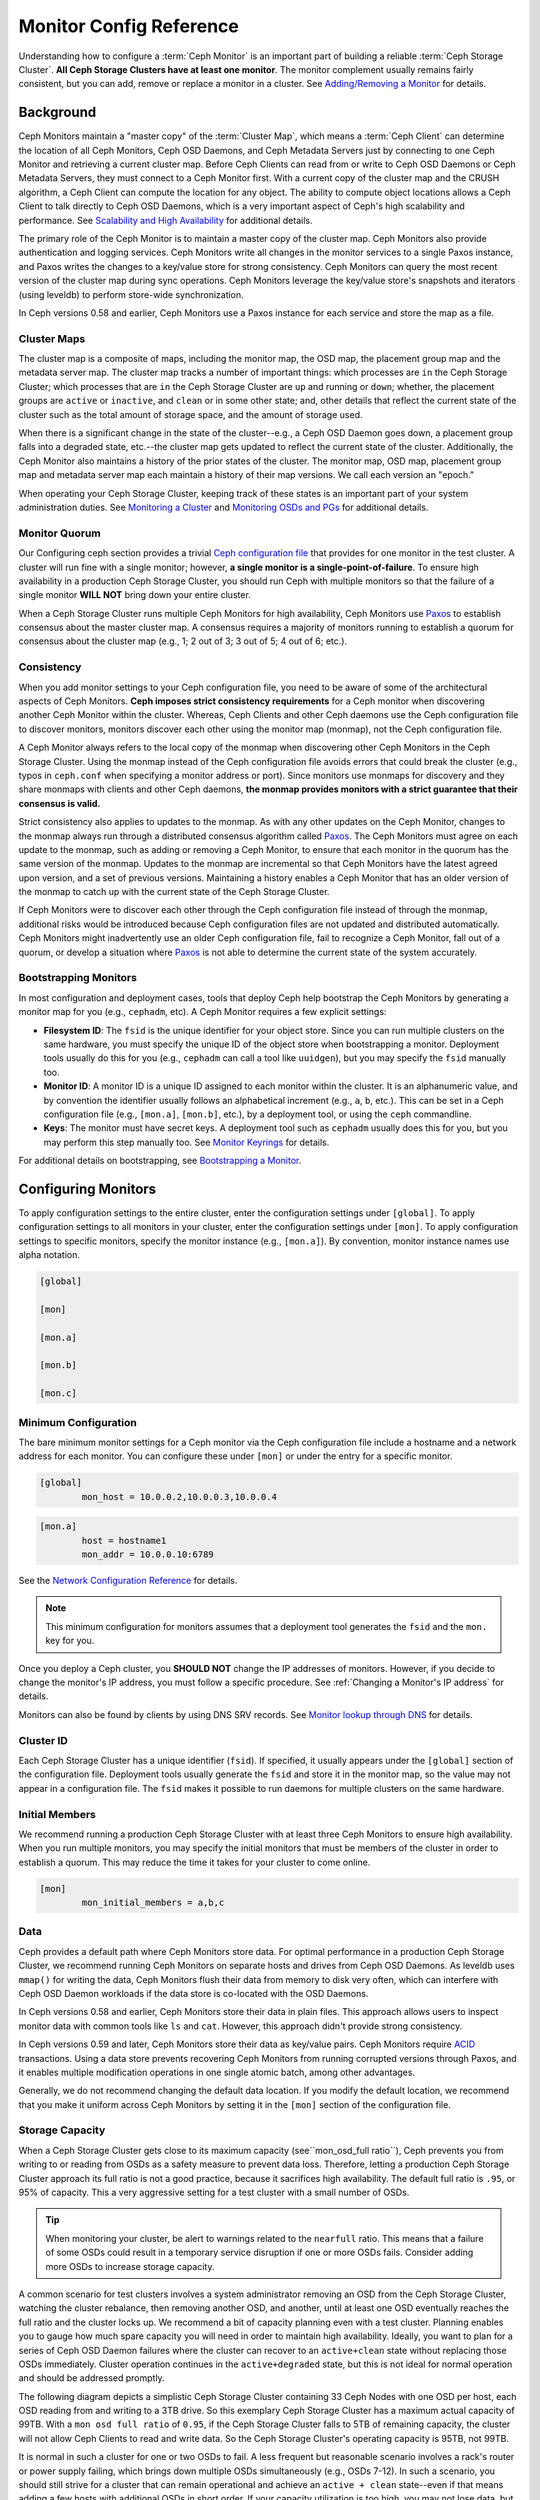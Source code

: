 ==========================
 Monitor Config Reference
==========================

Understanding how to configure a :term:`Ceph Monitor` is an important part of
building a reliable :term:`Ceph Storage Cluster`. **All Ceph Storage Clusters
have at least one monitor**. The monitor complement usually remains fairly
consistent, but you can add, remove or replace a monitor in a cluster. See
`Adding/Removing a Monitor`_ for details.


.. index:: Ceph Monitor; Paxos

Background
==========

Ceph Monitors maintain a "master copy" of the :term:`Cluster Map`, which means a
:term:`Ceph Client` can determine the location of all Ceph Monitors, Ceph OSD
Daemons, and Ceph Metadata Servers just by connecting to one Ceph Monitor and
retrieving a current cluster map. Before Ceph Clients can read from or write to
Ceph OSD Daemons or Ceph Metadata Servers, they must connect to a Ceph Monitor
first. With a current copy of the cluster map and the CRUSH algorithm, a Ceph
Client can compute the location for any object. The ability to compute object
locations allows a Ceph Client to talk directly to Ceph OSD Daemons, which is a
very important aspect of Ceph's high scalability and performance. See 
`Scalability and High Availability`_ for additional details.

The primary role of the Ceph Monitor is to maintain a master copy of the cluster
map. Ceph Monitors also provide authentication and logging services. Ceph
Monitors write all changes in the monitor services to a single Paxos instance,
and Paxos writes the changes to a key/value store for strong consistency. Ceph
Monitors can query the most recent version of the cluster map during sync
operations. Ceph Monitors leverage the key/value store's snapshots and iterators
(using leveldb) to perform store-wide synchronization.

.. ditaa::
 /-------------\               /-------------\
 |   Monitor   | Write Changes |    Paxos    |
 |   cCCC      +-------------->+   cCCC      |
 |             |               |             |
 +-------------+               \------+------/
 |    Auth     |                      |
 +-------------+                      | Write Changes
 |    Log      |                      |
 +-------------+                      v
 | Monitor Map |               /------+------\
 +-------------+               | Key / Value |
 |   OSD Map   |               |    Store    |
 +-------------+               |  cCCC       |
 |   PG Map    |               \------+------/
 +-------------+                      ^
 |   MDS Map   |                      | Read Changes
 +-------------+                      |
 |    cCCC     |*---------------------+
 \-------------/


.. deprecated:: version 0.58

In Ceph versions 0.58 and earlier, Ceph Monitors use a Paxos instance for
each service and store the map as a file. 

.. index:: Ceph Monitor; cluster map

Cluster Maps
------------

The cluster map is a composite of maps, including the monitor map, the OSD map,
the placement group map and the metadata server map. The cluster map tracks a
number of important things: which processes are ``in`` the Ceph Storage Cluster;
which processes that are ``in`` the Ceph Storage Cluster are ``up`` and running
or ``down``; whether, the placement groups are ``active`` or ``inactive``, and
``clean`` or in some other state; and, other details that reflect the current
state of the cluster such as the total amount of storage space, and the amount
of storage used.

When there is a significant change in the state of the cluster--e.g., a Ceph OSD
Daemon goes down, a placement group falls into a degraded state, etc.--the
cluster map gets updated to reflect the current state of the cluster.
Additionally, the Ceph Monitor also maintains a history of the prior states of
the cluster. The monitor map, OSD map, placement group map and metadata server
map each maintain a history of their map versions. We call each version an
"epoch."

When operating your Ceph Storage Cluster, keeping track of these states is an
important part of your system administration duties. See `Monitoring a Cluster`_
and `Monitoring OSDs and PGs`_ for additional details.

.. index:: high availability; quorum

Monitor Quorum
--------------

Our Configuring ceph section provides a trivial `Ceph configuration file`_ that
provides for one monitor in the test cluster. A cluster will run fine with a
single monitor; however, **a single monitor is a single-point-of-failure**. To
ensure high availability in a production Ceph Storage Cluster, you should run
Ceph with multiple monitors so that the failure of a single monitor **WILL NOT**
bring down your entire cluster.

When a Ceph Storage Cluster runs multiple Ceph Monitors for high availability,
Ceph Monitors use `Paxos`_ to establish consensus about the master cluster map.
A consensus requires a majority of monitors running to establish a quorum for
consensus about the cluster map (e.g., 1; 2 out of 3; 3 out of 5; 4 out of 6;
etc.).

.. confval:: mon_force_quorum_join

.. index:: Ceph Monitor; consistency

Consistency
-----------

When you add monitor settings to your Ceph configuration file, you need to be
aware of some of the architectural aspects of Ceph Monitors. **Ceph imposes
strict consistency requirements** for a Ceph monitor when discovering another
Ceph Monitor within the cluster. Whereas, Ceph Clients and other Ceph daemons
use the Ceph configuration file to discover monitors, monitors discover each
other using the monitor map (monmap), not the Ceph configuration file.

A Ceph Monitor always refers to the local copy of the monmap when discovering
other Ceph Monitors in the Ceph Storage Cluster. Using the monmap instead of the
Ceph configuration file avoids errors that could break the cluster (e.g., typos
in ``ceph.conf`` when specifying a monitor address or port). Since monitors use
monmaps for discovery and they share monmaps with clients and other Ceph
daemons, **the monmap provides monitors with a strict guarantee that their
consensus is valid.**

Strict consistency also applies to updates to the monmap. As with any other
updates on the Ceph Monitor, changes to the monmap always run through a
distributed consensus algorithm called `Paxos`_. The Ceph Monitors must agree on
each update to the monmap, such as adding or removing a Ceph Monitor, to ensure
that each monitor in the quorum has the same version of the monmap. Updates to
the monmap are incremental so that Ceph Monitors have the latest agreed upon
version, and a set of previous versions. Maintaining a history enables a Ceph
Monitor that has an older version of the monmap to catch up with the current
state of the Ceph Storage Cluster.

If Ceph Monitors were to discover each other through the Ceph configuration file
instead of through the monmap, additional risks would be introduced because
Ceph configuration files are not updated and distributed automatically. Ceph
Monitors might inadvertently use an older Ceph configuration file, fail to
recognize a Ceph Monitor, fall out of a quorum, or develop a situation where
`Paxos`_ is not able to determine the current state of the system accurately.


.. index:: Ceph Monitor; bootstrapping monitors

Bootstrapping Monitors
----------------------

In most configuration and deployment cases, tools that deploy Ceph help
bootstrap the Ceph Monitors by generating a monitor map for you (e.g.,
``cephadm``, etc). A Ceph Monitor requires a few explicit
settings:

- **Filesystem ID**: The ``fsid`` is the unique identifier for your
  object store. Since you can run multiple clusters on the same
  hardware, you must specify the unique ID of the object store when
  bootstrapping a monitor.  Deployment tools usually do this for you
  (e.g., ``cephadm`` can call a tool like ``uuidgen``), but you
  may specify the ``fsid`` manually too.
  
- **Monitor ID**: A monitor ID is a unique ID assigned to each monitor within 
  the cluster. It is an alphanumeric value, and by convention the identifier 
  usually follows an alphabetical increment (e.g., ``a``, ``b``, etc.). This 
  can be set in a Ceph configuration file (e.g., ``[mon.a]``, ``[mon.b]``, etc.), 
  by a deployment tool, or using the ``ceph`` commandline.

- **Keys**: The monitor must have secret keys. A deployment tool such as 
  ``cephadm`` usually does this for you, but you may
  perform this step manually too. See `Monitor Keyrings`_ for details.

For additional details on bootstrapping, see `Bootstrapping a Monitor`_.

.. index:: Ceph Monitor; configuring monitors

Configuring Monitors
====================

To apply configuration settings to the entire cluster, enter the configuration
settings under ``[global]``. To apply configuration settings to all monitors in
your cluster, enter the configuration settings under ``[mon]``. To apply
configuration settings to specific monitors, specify the monitor instance 
(e.g., ``[mon.a]``). By convention, monitor instance names use alpha notation.

.. code-block:: ini

	[global]

	[mon]		
		
	[mon.a]
		
	[mon.b]
		
	[mon.c]


Minimum Configuration
---------------------

The bare minimum monitor settings for a Ceph monitor via the Ceph configuration
file include a hostname and a network address for each monitor. You can configure
these under ``[mon]`` or under the entry for a specific monitor.

.. code-block:: ini

	[global]
		mon_host = 10.0.0.2,10.0.0.3,10.0.0.4

.. code-block:: ini

	[mon.a]
		host = hostname1
		mon_addr = 10.0.0.10:6789

See the `Network Configuration Reference`_ for details.

.. note:: This minimum configuration for monitors assumes that a deployment 
   tool generates the ``fsid`` and the ``mon.`` key for you.

Once you deploy a Ceph cluster, you **SHOULD NOT** change the IP addresses of
monitors. However, if you decide to change the monitor's IP address, you
must follow a specific procedure. See :ref:`Changing a Monitor's IP address` for
details.

Monitors can also be found by clients by using DNS SRV records. See `Monitor lookup through DNS`_ for details.

Cluster ID
----------

Each Ceph Storage Cluster has a unique identifier (``fsid``). If specified, it
usually appears under the ``[global]`` section of the configuration file.
Deployment tools usually generate the ``fsid`` and store it in the monitor map,
so the value may not appear in a configuration file. The ``fsid`` makes it
possible to run daemons for multiple clusters on the same hardware.

.. confval:: fsid

.. index:: Ceph Monitor; initial members

Initial Members
---------------

We recommend running a production Ceph Storage Cluster with at least three Ceph
Monitors to ensure high availability. When you run multiple monitors, you may
specify the initial monitors that must be members of the cluster in order to
establish a quorum. This may reduce the time it takes for your cluster to come
online.

.. code-block:: ini

	[mon]		
		mon_initial_members = a,b,c


.. confval:: mon_initial_members

.. index:: Ceph Monitor; data path

Data
----

Ceph provides a default path where Ceph Monitors store data. For optimal
performance in a production Ceph Storage Cluster, we recommend running Ceph
Monitors on separate hosts and drives from Ceph OSD Daemons. As leveldb uses
``mmap()`` for writing the data, Ceph Monitors flush their data from memory to disk
very often, which can interfere with Ceph OSD Daemon workloads if the data
store is co-located with the OSD Daemons.

In Ceph versions 0.58 and earlier, Ceph Monitors store their data in plain files. This 
approach allows users to inspect monitor data with common tools like ``ls``
and ``cat``. However, this approach didn't provide strong consistency.

In Ceph versions 0.59 and later, Ceph Monitors store their data as key/value
pairs. Ceph Monitors require `ACID`_ transactions. Using a data store prevents
recovering Ceph Monitors from running corrupted versions through Paxos, and it
enables multiple modification operations in one single atomic batch, among other
advantages.

Generally, we do not recommend changing the default data location. If you modify
the default location, we recommend that you make it uniform across Ceph Monitors
by setting it in the ``[mon]`` section of the configuration file.


.. confval:: mon_data
.. confval:: mon_data_size_warn
.. confval:: mon_data_avail_warn
.. confval:: mon_data_avail_crit
.. confval:: mon_warn_on_cache_pools_without_hit_sets
.. confval:: mon_warn_on_crush_straw_calc_version_zero
.. confval:: mon_warn_on_legacy_crush_tunables
.. confval:: mon_crush_min_required_version
.. confval:: mon_warn_on_osd_down_out_interval_zero
.. confval:: mon_warn_on_slow_ping_ratio
.. confval:: mon_warn_on_slow_ping_time
.. confval:: mon_warn_on_pool_no_redundancy
.. confval:: mon_cache_target_full_warn_ratio
.. confval:: mon_health_to_clog
.. confval:: mon_health_to_clog_tick_interval
.. confval:: mon_health_to_clog_interval

.. index:: Ceph Storage Cluster; capacity planning, Ceph Monitor; capacity planning

.. _storage-capacity:

Storage Capacity
----------------

When a Ceph Storage Cluster gets close to its maximum capacity
(see``mon_osd_full ratio``), Ceph prevents you from writing to or reading from OSDs
as a safety measure to prevent data loss. Therefore, letting a
production Ceph Storage Cluster approach its full ratio is not a good practice,
because it sacrifices high availability. The default full ratio is ``.95``, or
95% of capacity. This a very aggressive setting for a test cluster with a small
number of OSDs.

.. tip:: When monitoring your cluster, be alert to warnings related to the 
   ``nearfull`` ratio. This means that a failure of some OSDs could result
   in a temporary service disruption if one or more OSDs fails. Consider adding
   more OSDs to increase storage capacity.

A common scenario for test clusters involves a system administrator removing an
OSD from the Ceph Storage Cluster, watching the cluster rebalance, then removing
another OSD, and another, until at least one OSD eventually reaches the full
ratio and the cluster locks up. We recommend a bit of capacity
planning even with a test cluster. Planning enables you to gauge how much spare
capacity you will need in order to maintain high availability. Ideally, you want
to plan for a series of Ceph OSD Daemon failures where the cluster can recover
to an ``active+clean`` state without replacing those OSDs
immediately. Cluster operation continues in the ``active+degraded`` state, but this
is not ideal for normal operation and should be addressed promptly.

The following diagram depicts a simplistic Ceph Storage Cluster containing 33
Ceph Nodes with one OSD per host, each OSD reading from
and writing to a 3TB drive. So this exemplary Ceph Storage Cluster has a maximum
actual capacity of 99TB. With a ``mon osd full ratio`` of ``0.95``, if the Ceph
Storage Cluster falls to 5TB of remaining capacity, the cluster will not allow
Ceph Clients to read and write data. So the Ceph Storage Cluster's operating
capacity is 95TB, not 99TB.

.. ditaa::
 +--------+  +--------+  +--------+  +--------+  +--------+  +--------+
 | Rack 1 |  | Rack 2 |  | Rack 3 |  | Rack 4 |  | Rack 5 |  | Rack 6 |
 | cCCC   |  | cF00   |  | cCCC   |  | cCCC   |  | cCCC   |  | cCCC   |
 +--------+  +--------+  +--------+  +--------+  +--------+  +--------+
 | OSD 1  |  | OSD 7  |  | OSD 13 |  | OSD 19 |  | OSD 25 |  | OSD 31 |
 +--------+  +--------+  +--------+  +--------+  +--------+  +--------+
 | OSD 2  |  | OSD 8  |  | OSD 14 |  | OSD 20 |  | OSD 26 |  | OSD 32 |
 +--------+  +--------+  +--------+  +--------+  +--------+  +--------+
 | OSD 3  |  | OSD 9  |  | OSD 15 |  | OSD 21 |  | OSD 27 |  | OSD 33 |
 +--------+  +--------+  +--------+  +--------+  +--------+  +--------+
 | OSD 4  |  | OSD 10 |  | OSD 16 |  | OSD 22 |  | OSD 28 |  | Spare  | 
 +--------+  +--------+  +--------+  +--------+  +--------+  +--------+
 | OSD 5  |  | OSD 11 |  | OSD 17 |  | OSD 23 |  | OSD 29 |  | Spare  |
 +--------+  +--------+  +--------+  +--------+  +--------+  +--------+
 | OSD 6  |  | OSD 12 |  | OSD 18 |  | OSD 24 |  | OSD 30 |  | Spare  |
 +--------+  +--------+  +--------+  +--------+  +--------+  +--------+

It is normal in such a cluster for one or two OSDs to fail. A less frequent but
reasonable scenario involves a rack's router or power supply failing, which
brings down multiple OSDs simultaneously (e.g., OSDs 7-12). In such a scenario,
you should still strive for a cluster that can remain operational and achieve an
``active + clean`` state--even if that means adding a few hosts with additional
OSDs in short order. If your capacity utilization is too high, you may not lose
data, but you could still sacrifice data availability while resolving an outage
within a failure domain if capacity utilization of the cluster exceeds the full
ratio. For this reason, we recommend at least some rough capacity planning.

Identify two numbers for your cluster:

#. The number of OSDs. 
#. The total capacity of the cluster 

If you divide the total capacity of your cluster by the number of OSDs in your
cluster, you will find the mean average capacity of an OSD within your cluster.
Consider multiplying that number by the number of OSDs you expect will fail
simultaneously during normal operations (a relatively small number). Finally
multiply the capacity of the cluster by the full ratio to arrive at a maximum
operating capacity; then, subtract the number of amount of data from the OSDs
you expect to fail to arrive at a reasonable full ratio. Repeat the foregoing
process with a higher number of OSD failures (e.g., a rack of OSDs) to arrive at
a reasonable number for a near full ratio.

The following settings only apply on cluster creation and are then stored in
the OSDMap. To clarify, in normal operation the values that are used by OSDs
are those found in the OSDMap, not those in the configuration file or central
config store.

.. code-block:: ini

	[global]
		mon_osd_full_ratio = .80
		mon_osd_backfillfull_ratio = .75
		mon_osd_nearfull_ratio = .70


``mon_osd_full_ratio`` 

:Description: The threshold percentage of device space utilized before an OSD is 
              considered ``full``.

:Type: Float
:Default: ``0.95``


``mon_osd_backfillfull_ratio``

:Description: The threshold percentage of device space utilized before an OSD is
              considered too ``full`` to backfill.

:Type: Float
:Default: ``0.90``


``mon_osd_nearfull_ratio`` 

:Description: The threshold percentage of device space used before an OSD is 
              considered ``nearfull``.

:Type: Float
:Default: ``0.85``


.. tip:: If some OSDs are nearfull, but others have plenty of capacity, you 
         may have an inaccurate CRUSH weight set for the nearfull OSDs.

.. tip:: These settings only apply during cluster creation. Afterwards they need
         to be changed in the OSDMap using ``ceph osd set-nearfull-ratio`` and
         ``ceph osd set-full-ratio``

.. index:: heartbeat

Heartbeat
---------

Ceph monitors know about the cluster by requiring reports from each OSD, and by
receiving reports from OSDs about the status of their neighboring OSDs. Ceph
provides reasonable default settings for monitor/OSD interaction; however,  you
may modify them as needed. See `Monitor/OSD Interaction`_ for details.


.. index:: Ceph Monitor; leader, Ceph Monitor; provider, Ceph Monitor; requester, Ceph Monitor; synchronization

Monitor Store Synchronization
-----------------------------

When you run a production cluster with multiple monitors (recommended), each
monitor checks to see if a neighboring monitor has a more recent version of the
cluster map (e.g., a map in a neighboring monitor with one or more epoch numbers
higher than the most current epoch in the map of the instant monitor).
Periodically, one monitor in the cluster may fall behind the other monitors to
the point where it must leave the quorum, synchronize to retrieve the most
current information about the cluster, and then rejoin the quorum. For the
purposes of synchronization, monitors may assume one of three roles: 

#. **Leader**: The `Leader` is the first monitor to achieve the most recent
   Paxos version of the cluster map.

#. **Provider**: The `Provider` is a monitor that has the most recent version
   of the cluster map, but wasn't the first to achieve the most recent version.

#. **Requester:** A `Requester` is a monitor that has fallen behind the leader
   and must synchronize in order to retrieve the most recent information about
   the cluster before it can rejoin the quorum.

These roles enable a leader to delegate synchronization duties to a provider,
which prevents synchronization requests from overloading the leader--improving
performance. In the following diagram, the requester has learned that it has
fallen behind the other monitors. The requester asks the leader to synchronize,
and the leader tells the requester to synchronize with a provider.


.. ditaa::
           +-----------+          +---------+          +----------+
           | Requester |          | Leader  |          | Provider |
           +-----------+          +---------+          +----------+
                  |                    |                     |
                  |                    |                     |
                  | Ask to Synchronize |                     |
                  |------------------->|                     |
                  |                    |                     |
                  |<-------------------|                     |
                  | Tell Requester to  |                     |
                  | Sync with Provider |                     |
                  |                    |                     |
                  |               Synchronize                |
                  |--------------------+-------------------->|
                  |                    |                     |
                  |<-------------------+---------------------|
                  |        Send Chunk to Requester           |
                  |         (repeat as necessary)            |
                  |    Requester Acks Chuck to Provider      |
                  |--------------------+-------------------->|
                  |                    |
                  |   Sync Complete    |
                  |    Notification    |
                  |------------------->|
                  |                    |
                  |<-------------------|
                  |        Ack         |
                  |                    |


Synchronization always occurs when a new monitor joins the cluster. During
runtime operations, monitors may receive updates to the cluster map at different
times. This means the leader and provider roles may migrate from one monitor to
another. If this happens while synchronizing (e.g., a provider falls behind the
leader), the provider can terminate synchronization with a requester.

Once synchronization is complete, Ceph performs trimming across the cluster. 
Trimming requires that the placement groups are ``active+clean``.


.. confval:: mon_sync_timeout
.. confval:: mon_sync_max_payload_size
.. confval:: paxos_max_join_drift
.. confval:: paxos_stash_full_interval
.. confval:: paxos_propose_interval
.. confval:: paxos_min
.. confval:: paxos_min_wait
.. confval:: paxos_trim_min
.. confval:: paxos_trim_max
.. confval:: paxos_service_trim_min
.. confval:: paxos_service_trim_max
.. confval:: paxos_service_trim_max_multiplier
.. confval:: mon_mds_force_trim_to
.. confval:: mon_osd_force_trim_to
.. confval:: mon_osd_cache_size
.. confval:: mon_election_timeout
.. confval:: mon_lease
.. confval:: mon_lease_renew_interval_factor
.. confval:: mon_lease_ack_timeout_factor
.. confval:: mon_accept_timeout_factor
.. confval:: mon_min_osdmap_epochs
.. confval:: mon_max_log_epochs


.. index:: Ceph Monitor; clock

Clock
-----

Ceph daemons pass critical messages to each other, which must be processed
before daemons reach a timeout threshold. If the clocks in Ceph monitors
are not synchronized, it can lead to a number of anomalies. For example:

- Daemons ignoring received messages (e.g., timestamps outdated)
- Timeouts triggered too soon/late when a message wasn't received in time.

See `Monitor Store Synchronization`_ for details.


.. tip:: You must configure NTP or PTP daemons on your Ceph monitor hosts to 
         ensure that the monitor cluster operates with synchronized clocks.
         It can be advantageous to have monitor hosts sync with each other
         as well as with multiple quality upstream time sources.

Clock drift may still be noticeable with NTP even though the discrepancy is not
yet harmful. Ceph's clock drift / clock skew warnings may get triggered even 
though NTP maintains a reasonable level of synchronization. Increasing your 
clock drift may be tolerable under such circumstances; however, a number of 
factors such as workload, network latency, configuring overrides to default 
timeouts and the `Monitor Store Synchronization`_ settings may influence 
the level of acceptable clock drift without compromising Paxos guarantees.

Ceph provides the following tunable options to allow you to find 
acceptable values.

.. confval:: mon_tick_interval
.. confval:: mon_clock_drift_allowed
.. confval:: mon_clock_drift_warn_backoff
.. confval:: mon_timecheck_interval
.. confval:: mon_timecheck_skew_interval

Client
------

.. confval:: mon_client_hunt_interval
.. confval:: mon_client_ping_interval
.. confval:: mon_client_max_log_entries_per_message
.. confval:: mon_client_bytes

.. _pool-settings:

Pool settings
=============

Since version v0.94 there is support for pool flags which allow or disallow changes to be made to pools.
Monitors can also disallow removal of pools if appropriately configured. The inconvenience of this guardrail
is far outweighed by the number of accidental pool (and thus data) deletions it prevents.

.. confval:: mon_allow_pool_delete
.. confval:: osd_pool_default_ec_fast_read
.. confval:: osd_pool_default_flag_hashpspool
.. confval:: osd_pool_default_flag_nodelete
.. confval:: osd_pool_default_flag_nopgchange
.. confval:: osd_pool_default_flag_nosizechange

For more information about the pool flags see :ref:`Pool values <setpoolvalues>`.

Miscellaneous
=============

.. confval:: mon_max_osd
.. confval:: mon_globalid_prealloc
.. confval:: mon_subscribe_interval
.. confval:: mon_stat_smooth_intervals
.. confval:: mon_probe_timeout
.. confval:: mon_daemon_bytes
.. confval:: mon_max_log_entries_per_event
.. confval:: mon_osd_prime_pg_temp
.. confval:: mon_osd_prime_pg_temp_max_time
.. confval:: mon_osd_prime_pg_temp_max_estimate
.. confval:: mon_mds_skip_sanity
.. confval:: mon_max_mdsmap_epochs
.. confval:: mon_config_key_max_entry_size
.. confval:: mon_scrub_interval
.. confval:: mon_scrub_max_keys
.. confval:: mon_compact_on_start
.. confval:: mon_compact_on_bootstrap
.. confval:: mon_compact_on_trim
.. confval:: mon_cpu_threads
.. confval:: mon_osd_mapping_pgs_per_chunk
.. confval:: mon_session_timeout
.. confval:: mon_osd_cache_size_min
.. confval:: mon_memory_target
.. confval:: mon_memory_autotune

.. _Paxos: https://en.wikipedia.org/wiki/Paxos_(computer_science)
.. _Monitor Keyrings: ../../../dev/mon-bootstrap#secret-keys
.. _Ceph configuration file: ../ceph-conf/#monitors
.. _Network Configuration Reference: ../network-config-ref
.. _Monitor lookup through DNS: ../mon-lookup-dns
.. _ACID: https://en.wikipedia.org/wiki/ACID
.. _Adding/Removing a Monitor: ../../operations/add-or-rm-mons
.. _Monitoring a Cluster: ../../operations/monitoring
.. _Monitoring OSDs and PGs: ../../operations/monitoring-osd-pg
.. _Bootstrapping a Monitor: ../../../dev/mon-bootstrap
.. _Monitor/OSD Interaction: ../mon-osd-interaction
.. _Scalability and High Availability: ../../../architecture#scalability-and-high-availability
